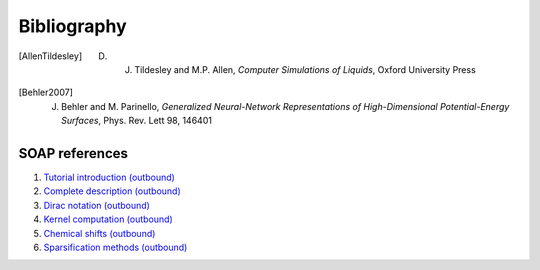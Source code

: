 .. _bibliography:

Bibliography
============

.. [AllenTildesley] D. J. Tildesley and M.P. Allen, *Computer Simulations of Liquids*, Oxford University Press
.. [Behler2007] J. Behler and M. Parinello, *Generalized Neural-Network Representations of High-Dimensional Potential-Energy Surfaces*, Phys. Rev. Lett 98, 146401

SOAP references
---------------

1. `Tutorial introduction (outbound) <https://onlinelibrary.wiley.com/doi/full/10.1002/qua.24927>`_

2. `Complete description (outbound) <https://journals.aps.org/prb/abstract/10.1103/PhysRevB.87.184115>`_

3. `Dirac notation (outbound) <https://aip.scitation.org/doi/10.1063/1.5090481>`_

4. `Kernel computation (outbound) <https://link.springer.com/content/pdf/10.1007/978-3-319-42913-7_68-1.pdf>`_

5. `Chemical shifts (outbound) <https://www.nature.com/articles/s41467-018-06972-x#Sec11>`_

6. `Sparsification methods (outbound) <https://aip.scitation.org/doi/abs/10.1063/1.5024611>`_
